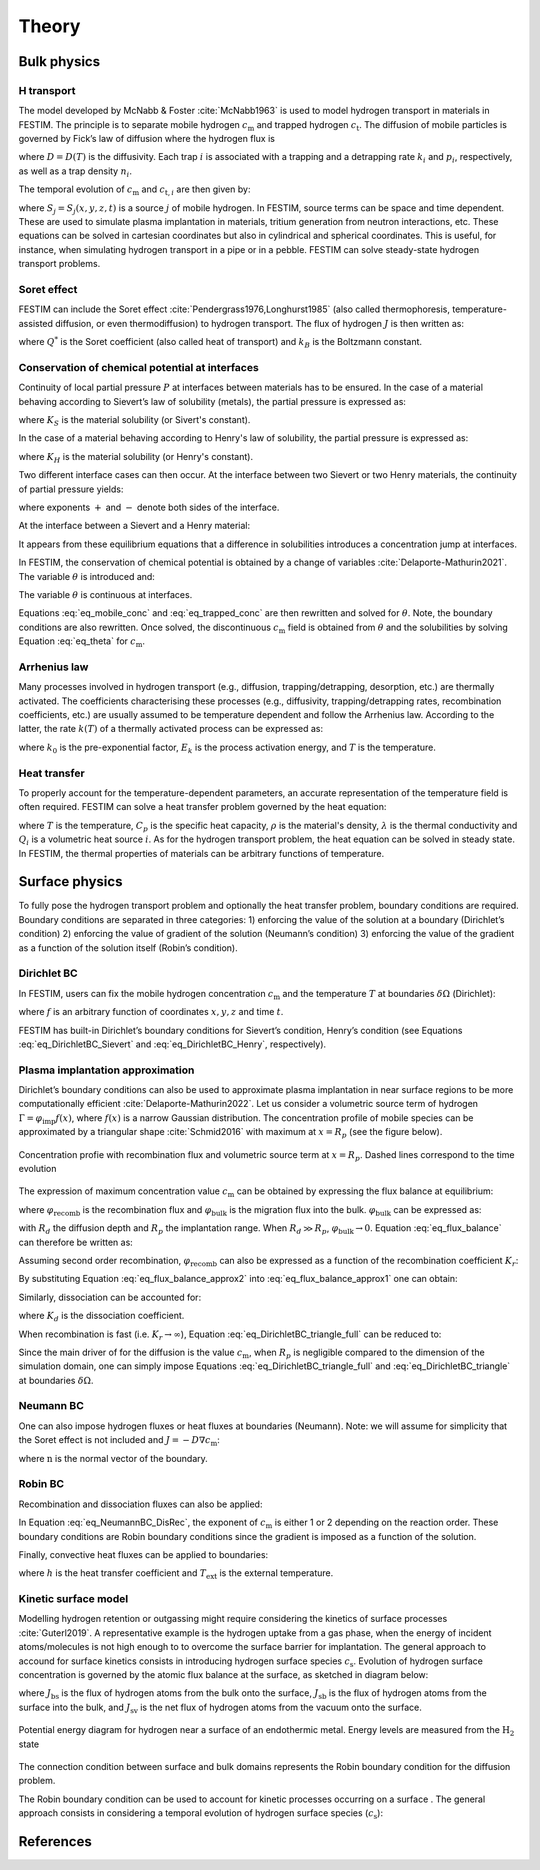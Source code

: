 ======
Theory
======

--------------
Bulk physics 
--------------

H transport
^^^^^^^^^^^
The model developed by McNabb & Foster :cite:`McNabb1963` is used to model hydrogen transport in materials in FESTIM. The principle is to separate mobile hydrogen :math:`c_\mathrm{m}` and trapped hydrogen :math:`c_\mathrm{t}`. The diffusion of mobile particles is governed by Fick’s law of diffusion where the hydrogen flux is

.. math::
    :label: eq_difflux
    
    J = -D \nabla c_\mathrm{m}

where :math:`D=D(T)` is the diffusivity. Each trap :math:`i` is associated with a trapping and a detrapping rate :math:`k_i` and :math:`p_i`, respectively, as well as a trap density :math:`n_i`.

The temporal evolution of :math:`c_\mathrm{m}` and :math:`c_{\mathrm{t}, i}` are then given by:

.. math::
    :label: eq_mobile_conc

    \frac {\partial c_\mathrm{m}} { \partial t} = \nabla \cdot (D\nabla c_\mathrm{m}) - \sum_i \frac{\partial c_{\mathrm{t},i}} { \partial t} + \sum_j S_j

.. math::
    :label: eq_trapped_conc

    \frac {\partial c_{\mathrm{t}, i}} { \partial t} = k_i c_\mathrm{m} (n_i - c_{\mathrm{t},i}) - p_i c_{\mathrm{t},i}

where :math:`S_j=S_j(x,y,z,t)` is a source :math:`j` of mobile hydrogen. In FESTIM, source terms can be space and time dependent. These are used to simulate plasma implantation in materials, tritium generation from neutron interactions, etc. 
These equations can be solved in cartesian coordinates but also in cylindrical and spherical coordinates. This is useful, for instance, when simulating hydrogen transport in a pipe or in a pebble. FESTIM can solve steady-state hydrogen transport problems.

Soret effect
^^^^^^^^^^^^
FESTIM can include the Soret effect :cite:`Pendergrass1976,Longhurst1985` (also called thermophoresis, temperature-assisted diffusion, or even thermodiffusion) to hydrogen transport. The flux of hydrogen :math:`J` is then written as:

.. math::
    :label: eq_Soret

    J = -D \nabla c_\mathrm{m} - D\frac{Q^* c_\mathrm{m}}{k_B T^2} \nabla T

where :math:`Q^*` is the Soret coefficient (also called heat of transport) and :math:`k_B` is the Boltzmann constant.

Conservation of chemical potential at interfaces
^^^^^^^^^^^^^^^^^^^^^^^^^^^^^^^^^^^^^^^^^^^^^^^^
Continuity of local partial pressure :math:`P` at interfaces between materials has to be ensured. In the case of a material behaving according to Sievert’s law of solubility (metals), the partial pressure is expressed as:

.. math::
    :label: eq_Sievert   

    P = \left(\frac{c_\mathrm{m}}{K_S}\right)^2

where :math:`K_S` is the material solubility (or Sivert's constant).

In the case of a material behaving according to Henry's law of solubility, the partial pressure is expressed as:

.. math::
    :label: eq_Henry 

    P = \frac{c_\mathrm{m}}{K_H}

where :math:`K_H` is the material solubility (or Henry's constant).

Two different interface cases can then occur. At the interface between two Sievert or two Henry materials, the continuity of partial pressure yields:

.. math::
    :label: eq_continuity  

    \begin{eqnarray} 
    \frac{c_\mathrm{m}^-}{K_S^-}&=&\frac{c_\mathrm{m}^+}{K_S^+} \\
    &\mathrm{or}& \\
    \frac{c_\mathrm{m}^-}{K_H^-}&=&\frac{c_\mathrm{m}^+}{K_H^+}
    \end{eqnarray}

where exponents :math:`+` and :math:`-` denote both sides of the interface.

At the interface between a Sievert and a Henry material:

.. math::
    :label: eq_continuity_HS  

    \left(\frac{c_\mathrm{m}^-}{K_S^-}\right)^2 = \frac{c_\mathrm{m}^+}{K_H^+}

It appears from these equilibrium equations that a difference in solubilities introduces a concentration jump at interfaces.

In FESTIM, the conservation of chemical potential is obtained by a change of variables :cite:`Delaporte-Mathurin2021`. The variable :math:`\theta` is introduced and:

.. math::
    :label: eq_theta

    \theta = 
    \begin{cases}
    \left(\dfrac{c_\mathrm{m}}{K_S}\right)^2 & \text{in Sievert materials} \\
    \\
    \dfrac{c_\mathrm{m}}{K_H}     & \text{in Henry materials}
    \end{cases}

The variable :math:`\theta` is continuous at interfaces.

Equations :eq:`eq_mobile_conc` and :eq:`eq_trapped_conc` are then rewritten and solved for :math:`\theta`. Note, the boundary conditions are also rewritten. Once solved, the discontinuous :math:`c_\mathrm{m}` field is obtained from :math:`\theta` and the solubilities by solving Equation :eq:`eq_theta` for :math:`c_\mathrm{m}`.

Arrhenius law
^^^^^^^^^^^^^^
Many processes involved in hydrogen transport (e.g., diffusion, trapping/detrapping, desorption, etc.) are thermally activated. The coefficients characterising these processes (e.g., diffusivity, trapping/detrapping rates, recombination coefficients, etc.) are usually assumed to be temperature dependent and follow the Arrhenius law. 
According to the latter, the rate :math:`k(T)` of a thermally activated process can be expressed as: 

.. math::
    :label: eq_arrhenius_law

    k(T) = k_0 \exp \left[-\frac{E_k}{k_B T} \right]

where :math:`k_0` is the pre-exponential factor, :math:`E_k` is the process activation energy, and :math:`T` is the temperature. 

Heat transfer
^^^^^^^^^^^^^^
To properly account for the temperature-dependent parameters, an accurate representation of the temperature field is often required. FESTIM can solve a heat transfer problem governed by the heat equation:

.. math::
    :label: eq_heat_transfer

    \rho C_p \frac{\partial T}{\partial t} = \nabla \cdot (\lambda \nabla T) + \sum_i Q_i

where :math:`T` is the temperature, :math:`C_p` is the specific heat capacity, :math:`\rho` is the material's density, :math:`\lambda` is the thermal conductivity and :math:`Q_i` is a volumetric heat source :math:`i`. As for the hydrogen transport problem, the heat equation can be solved in steady state. In FESTIM, the thermal properties of materials can be arbitrary functions of temperature.

---------------
Surface physics 
---------------
To fully pose the hydrogen transport problem and optionally the heat transfer  problem, boundary conditions are required. Boundary conditions are separated in three categories: 1) enforcing the value of the solution at a boundary (Dirichlet’s condition) 2) enforcing the value of gradient of the solution (Neumann’s condition) 3) enforcing the value of the gradient as a function of the solution itself (Robin’s condition).

Dirichlet BC
^^^^^^^^^^^^^

In FESTIM, users can fix the mobile hydrogen concentration :math:`c_\mathrm{m}` and the temperature :math:`T` at boundaries :math:`\delta \Omega` (Dirichlet):

.. math::
    :label: eq_DirichletBC_c
    
    c_\mathrm{m} = f(x,y,z,t)~\text{on}~\delta\Omega

.. math::
    :label: eq_DirichletBC_T
    
    T = f(x,y,z,t)~\text{on}~\delta\Omega

where :math:`f` is an arbitrary function of coordinates :math:`x,y,z` and time :math:`t`.

FESTIM has built-in Dirichlet’s boundary conditions for Sievert’s condition, Henry’s condition (see Equations :eq:`eq_DirichletBC_Sievert` and :eq:`eq_DirichletBC_Henry`, respectively).

.. math::
    :label: eq_DirichletBC_Sievert
    
    c_\mathrm{m} = K_S \sqrt{P}~\text{on}~\delta\Omega

.. math::
    :label: eq_DirichletBC_Henry
    
    c_\mathrm{m} = K_H P~\text{on}~\delta\Omega

Plasma implantation approximation
^^^^^^^^^^^^^^^^^^^^^^^^^^^^^^^^^^

Dirichlet’s boundary conditions can also be used to approximate plasma implantation in near surface regions to be more computationally efficient :cite:`Delaporte-Mathurin2022`. 
Let us consider a volumetric source term of hydrogen :math:`\Gamma=\varphi_{\mathrm{imp}}f(x)`, where :math:`f(x)` is a narrow Gaussian distribution. The concentration profile of mobile species can be approximated by a triangular shape :cite:`Schmid2016` with maximum at :math:`x=R_p` (see the figure below).

.. figure:: images/recomb_sketch.png
    :align: center
    :width: 700
    :alt: Concentration profile with recombination flux and volumetric source term at :math:`x=R_p`. Dashed lines correspond to the time evolution

    Concentration profie with recombination flux and volumetric source term at :math:`x=R_p`. Dashed lines correspond to the time evolution

The expression of maximum concentration value :math:`c_{\mathrm{m}}` can be obtained by expressing the flux balance at equilibrium:

.. math::
    :label: eq_flux_balance

    \varphi_{\mathrm{imp}} = \varphi_{\mathrm{recomb}} + \varphi_{\mathrm{bulk}}

where :math:`\varphi_{\mathrm{recomb}}` is the recombination flux and :math:`\varphi_{\mathrm{bulk}}` is the migration flux into the bulk. :math:`\varphi_{\mathrm{bulk}}` can be expressed as:

.. math::
    :label: eq_bulk_flux

    \varphi_{\mathrm{bulk}} = D \cdot \frac{c_{\mathrm{m}}}{R_d(t)-R_p}

with :math:`R_d` the diffusion depth and :math:`R_p` the implantation range. When :math:`R_d \gg R_p`, 
:math:`\varphi_{\mathrm{bulk}} \rightarrow 0`. Equation :eq:`eq_flux_balance` can therefore be written as:

.. math::
    :label: eq_flux_balance_approx1

    \begin{eqnarray}
    \varphi_{\mathrm{recomb}} &=& D \cdot \frac{c_{\mathrm{m}} - c_0}{R_p} = \varphi_{\mathrm{imp}}\\
    \Leftrightarrow c_{\mathrm{m}} &=& \frac{\varphi_{\mathrm{imp}} R_p}{D} + c_0
    \end{eqnarray}

Assuming second order recombination, :math:`\varphi_{\mathrm{recomb}}` can also be expressed as a function of the recombination coefficient :math:`K_r`:

.. math::
    :label: eq_flux_balance_approx2

    \begin{eqnarray}
    \varphi_{\mathrm{recomb}} &=& K_r c_0^2 = \varphi_{\mathrm{imp}}\\
    \Leftrightarrow c_0 &=& \sqrt{\frac{\varphi_{\mathrm{imp}}}{K_r}}
    \end{eqnarray}

By substituting Equation :eq:`eq_flux_balance_approx2` into :eq:`eq_flux_balance_approx1` one can obtain:

.. math::
    :label: eq_DirichletBC_triangle_recomb
    
    c_\mathrm{m} = \frac{\varphi_{\mathrm{imp}} R_p}{D} + \sqrt{\frac{\varphi_{\mathrm{imp}}}{K_r}}

Similarly, dissociation can be accounted for:

.. math::
    :label: eq_DirichletBC_triangle_full
    
    c_\mathrm{m} = \frac{\varphi_{\mathrm{imp}} R_p}{D} + \sqrt{\frac{\varphi_{\mathrm{imp}}+K_d P}{K_r}}

where :math:`K_d` is the dissociation coefficient. 

When recombination is fast (i.e. :math:`K_r\rightarrow\infty`), Equation :eq:`eq_DirichletBC_triangle_full` can be reduced to:

.. math::
    :label: eq_DirichletBC_triangle
    
    c_\mathrm{m} = \frac{\varphi_{\mathrm{imp}} R_p}{D}

Since the main driver of for the diffusion is the value :math:`c_{\mathrm{m}}`, when :math:`R_p` is negligible compared to the dimension of the simulation domain, one can simply impose Equations :eq:`eq_DirichletBC_triangle_full` and :eq:`eq_DirichletBC_triangle` at boundaries :math:`\delta \Omega`.

Neumann BC
^^^^^^^^^^^^

One can also impose hydrogen fluxes or heat fluxes at boundaries (Neumann). Note: we will assume for simplicity that the Soret effect is not included and :math:`J = -D\nabla c_\mathrm{m}`:

.. math::
    :label: eq_NeumannBC_c
    
    J \cdot \mathrm{\textbf{n}} = -D\nabla c_\mathrm{m} \cdot \mathrm{\textbf{n}}
    =f(x,y,z,t)~\text{on}~\delta\Omega

.. math::
    :label: eq_NeumannBC_T
    
    -\lambda\nabla T \cdot \mathrm{\textbf{n}} = f(x,y,z,t)~\text{on}~\delta\Omega

where :math:`\mathrm{\textbf{n}}` is the normal vector of the boundary.

Robin BC
^^^^^^^^^^

Recombination and dissociation fluxes can also be applied:

.. math::
    :label: eq_NeumannBC_DisRec
    
    J \cdot \mathrm{\textbf{n}} = -D\nabla c_\mathrm{m} \cdot \mathrm{\textbf{n}}
    = K_d P - K_r c_\mathrm{m}^{\{1,2\}} ~\text{on}~\delta\Omega

In Equation :eq:`eq_NeumannBC_DisRec`, the exponent of :math:`c_\mathrm{m}` is either 1 or 2 depending on the reaction order. 
These boundary conditions are Robin boundary conditions since the gradient is imposed as a function of the solution. 

Finally, convective heat fluxes can be applied to boundaries:

.. math::
    :label: eq_convective
    
    -\lambda\nabla T \cdot \mathrm{\textbf{n}} = h (T-T_{\mathrm{ext}})~\text{on}~\delta\Omega

where :math:`h` is the heat transfer coefficient and :math:`T_{\mathrm{ext}}` is the external temperature.

Kinetic surface model
^^^^^^^^^^^^^^^^^^^^^

Modelling hydrogen retention or outgassing might require considering the kinetics of surface processes :cite:`Guterl2019`. 
A representative example is the hydrogen uptake from a gas phase, when the energy of incident atoms/molecules is not high enough to
to overcome the surface barrier for implantation. The general approach to accound for surface kinetics consists in 
introducing hydrogen surface species :math:`c_\mathrm{s}`. Evolution of hydrogen surface concentration is governed by the atomic flux 
balance at the surface, as sketched in diagram below:

.. math::
    :label: eq_surf_conc
    
    \dfrac{d c_\mathrm{s}}{d t} = J_\mathrm{bs} - J_\mathrm{sb} + J_\mathrm{vs}

where :math:`J_\mathrm{bs}` is the flux of hydrogen atoms from the bulk onto the surface, :math:`J_\mathrm{sb}` is the flux of hydrogen atoms from the surface 
into the bulk, and :math:`J_\mathrm{sv}` is the net flux of hydrogen atoms from the vacuum onto the surface.

.. figure:: images/potential_diagram.png
    :align: center
    :width: 800
    :alt: Potential energy diagram for hydrogen near a surface of an endothermic metal. Energy levels are measured from the :math:`\mathrm{H}_2` state

    Potential energy diagram for hydrogen near a surface of an endothermic metal. Energy levels are measured from the :math:`\mathrm{H}_2` state


The connection condition between surface and bulk domains represents the Robin boundary condition for the diffusion problem.

The Robin boundary condition can be used to account for kinetic processes occurring on a surface . The general approach consists in considering
a temporal evolution of hydrogen surface species (:math:`c_\mathrm{s}`):

.. math::
    :label: eq_surf_conc
    
    \dfrac{d c_\mathrm{s}}{d t} = J_\mathrm{bs} - J_\mathrm{sb} + J_\mathrm{vs}

------------
References
------------

.. bibliography:: bibliography/references.bib
    :style: unsrt